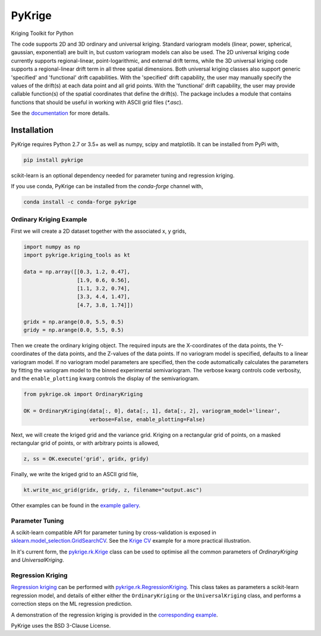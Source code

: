 PyKrige
=======

Kriging Toolkit for Python

.. image:: https://img.shields.io/pypi/v/pykrige.svg
    :target: https://pypi.python.org/pypi/pykrige

.. image:: https://anaconda.org/conda-forge/pykrige/badges/version.svg
  :target: https://github.com/conda-forge/pykrige-feedstock

.. image:: https://readthedocs.org/projects/pykrige/badge/?version=latest
    :target: http://pykrige.readthedocs.io/en/latest/?badge=latest
    :alt: Documentation Status

.. image:: https://travis-ci.org/bsmurphy/PyKrige.svg?branch=master
    :target: https://travis-ci.org/bsmurphy/PyKrige

.. image:: https://ci.appveyor.com/api/projects/status/github/bsmurphy/PyKrige?branch=master&svg=true
    :target: https://ci.appveyor.com/project/bsmurphy/pykrige



The code supports 2D and 3D ordinary and universal kriging. Standard variogram models (linear, power, spherical, gaussian, exponential) are built in, but custom variogram models can also be used. The 2D universal kriging code currently supports regional-linear, point-logarithmic, and external drift terms, while the 3D universal kriging code supports a regional-linear drift term in all three spatial dimensions. Both universal kriging classes also support generic 'specified' and 'functional' drift capabilities. With the 'specified' drift capability, the user may manually specify the values of the drift(s) at each data point and all grid points. With the 'functional' drift capability, the user may provide callable function(s) of the spatial coordinates that define the drift(s). The package includes a module that contains functions that should be useful in working with ASCII grid files (`*.asc`).

See the `documentation <http://pykrige.readthedocs.io/en/latest/>`_ for more details.

Installation
------------

PyKrige requires Python 2.7 or 3.5+ as well as numpy, scipy and matplotlib. It can be installed from PyPi with,

.. code:: bash

    pip install pykrige

scikit-learn is an optional dependency needed for parameter tuning and regression kriging.


If you use conda, PyKrige can be installed from the `conda-forge` channel with,

.. code:: bash

    conda install -c conda-forge pykrige


Ordinary Kriging Example
^^^^^^^^^^^^^^^^^^^^^^^^

First we will create a 2D dataset together with the associated x, y grids,

.. code:: python

    import numpy as np
    import pykrige.kriging_tools as kt
    
    data = np.array([[0.3, 1.2, 0.47],
                     [1.9, 0.6, 0.56],
                     [1.1, 3.2, 0.74],
                     [3.3, 4.4, 1.47],
                     [4.7, 3.8, 1.74]])
    
    gridx = np.arange(0.0, 5.5, 0.5)
    gridy = np.arange(0.0, 5.5, 0.5)



Then we create the ordinary kriging object. The required inputs are the X-coordinates of
the data points, the Y-coordinates of the data points, and the Z-values of the
data points. If no variogram model is specified, defaults to a linear variogram
model. If no variogram model parameters are specified, then the code automatically
calculates the parameters by fitting the variogram model to the binned 
experimental semivariogram. The verbose kwarg controls code verbosity, and
the ``enable_plotting`` kwarg controls the display of the semivariogram.

    
.. code:: python

    from pykrige.ok import OrdinaryKriging

    OK = OrdinaryKriging(data[:, 0], data[:, 1], data[:, 2], variogram_model='linear',
                         verbose=False, enable_plotting=False)
    					 
Next, we will create the kriged grid and the variance grid. Kriging on a rectangular
grid of points, on a masked rectangular grid of points, or with arbitrary points is allowed,

.. code:: python

    z, ss = OK.execute('grid', gridx, gridy)
    
Finally, we write the kriged grid to an ASCII grid file,

.. code:: python

    kt.write_asc_grid(gridx, gridy, z, filename="output.asc")


Other examples can be found in the `example gallery <http://pykrige.readthedocs.io/en/latest/examples/index.html>`_. 


Parameter Tuning
^^^^^^^^^^^^^^^^

A scikit-learn compatible API for parameter tuning by cross-validation is exposed in `sklearn.model_selection.GridSearchCV <http://scikit-learn.org/stable/modules/generated/sklearn.model_selection.GridSearchCV.html>`_. See the `Krige CV <http://pykrige.readthedocs.io/en/latest/examples/krige_cv.html#sphx-glr-examples-krige-cv-py>`_ example for a more practical illustration.

In it's current form, the `pykrige.rk.Krige <http://pykrige.readthedocs.io/en/latest/generated/pykrige.rk.Krige.html#pykrige.rk.Krige>`_ class can be used to optimise all the common parameters of `OrdinaryKriging` and `UniversalKriging`.


Regression Kriging
^^^^^^^^^^^^^^^^^^

`Regression kriging <https://en.wikipedia.org/wiki/Regression-Kriging>`_ can be performed with `pykrige.rk.RegressionKriging <http://scikit-learn.org/stable/modules/generated/sklearn.model_selection.GridSearchCV.html>`_. This class takes as parameters a scikit-learn regression model, and details of either either the ``OrdinaryKriging`` or the ``UniversalKriging`` class, and performs a correction steps on the ML regression prediction.
 
A demonstration of the regression kriging is provided in the `corresponding example <http://pykrige.readthedocs.io/en/latest/examples/regression_kriging2d.html#sphx-glr-examples-regression-kriging2d-py>`_.

PyKrige uses the BSD 3-Clause License.
